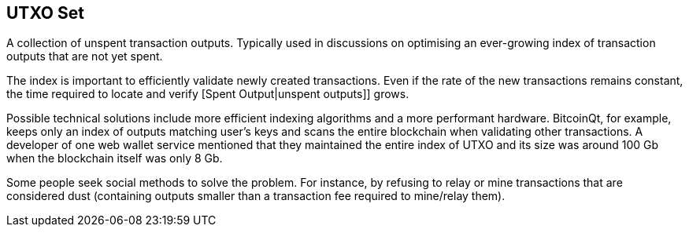 == UTXO Set

A collection of unspent transaction outputs. Typically used in discussions on optimising an ever-growing index of transaction outputs that are not yet spent.

The index is important to efficiently validate newly created transactions. Even if the rate of the new transactions remains constant, the time required to locate and verify [Spent Output|unspent outputs]] grows.

Possible technical solutions include more efficient indexing algorithms and a more performant hardware. BitcoinQt, for example, keeps only an index of outputs matching user's keys and scans the entire blockchain when validating other transactions. A developer of one web wallet service mentioned that they maintained the entire index of UTXO and its size was around 100 Gb when the blockchain itself was only 8 Gb.

Some people seek social methods to solve the problem. For instance, by refusing to relay or mine transactions that are considered dust (containing outputs smaller than a transaction fee required to mine/relay them).